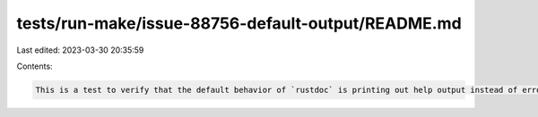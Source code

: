 tests/run-make/issue-88756-default-output/README.md
===================================================

Last edited: 2023-03-30 20:35:59

Contents:

.. code-block:: md

    This is a test to verify that the default behavior of `rustdoc` is printing out help output instead of erroring out (#88756).



